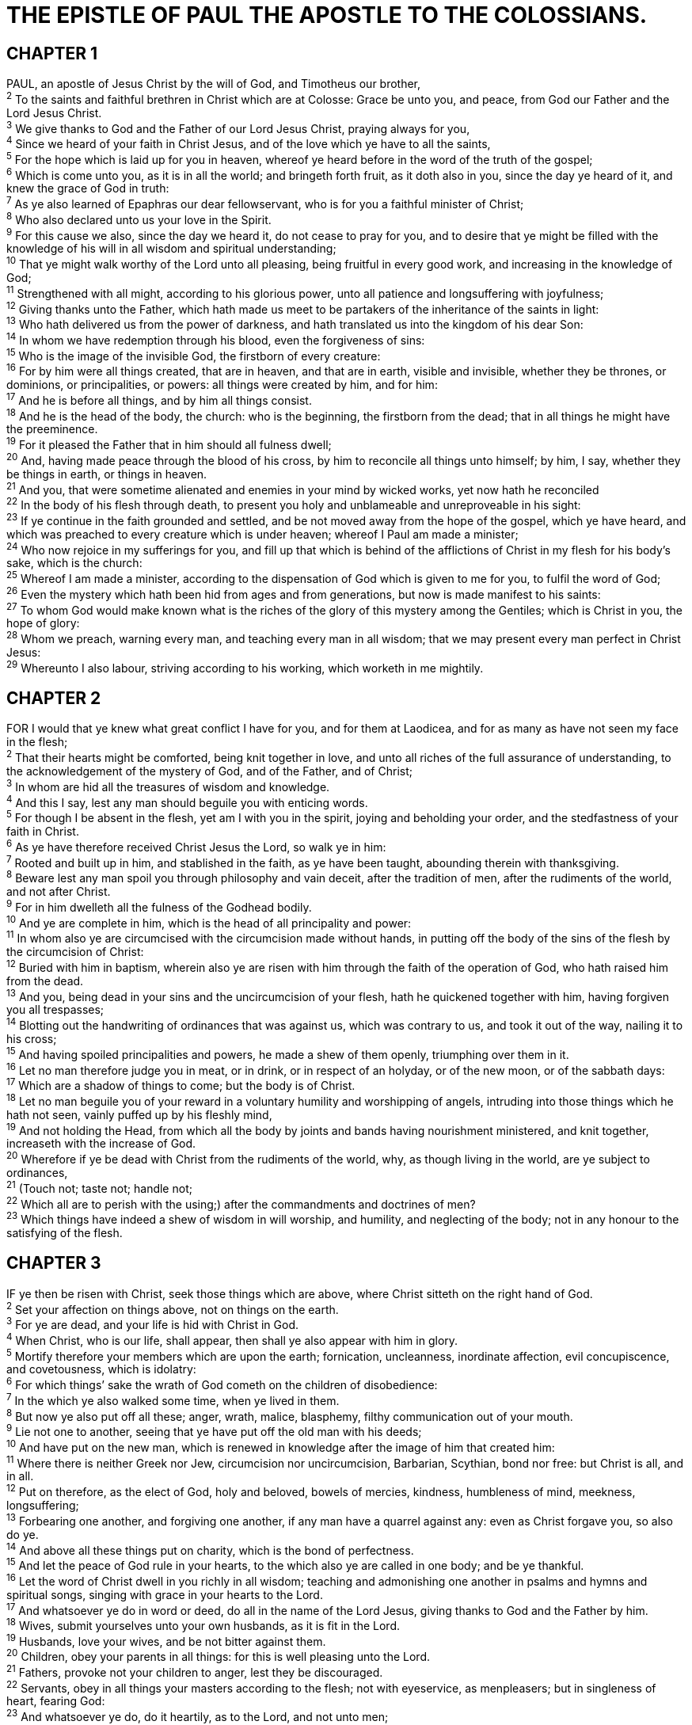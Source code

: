 = THE EPISTLE OF PAUL THE APOSTLE TO THE COLOSSIANS.
 
== CHAPTER 1

[%hardbreaks]
PAUL, an apostle of Jesus Christ by the will of God, and Timotheus our brother,
^2^ To the saints and faithful brethren in Christ which are at Colosse: Grace be unto you, and peace, from God our Father and the Lord Jesus Christ.
^3^ We give thanks to God and the Father of our Lord Jesus Christ, praying always for you,
^4^ Since we heard of your faith in Christ Jesus, and of the love which ye have to all the saints,
^5^ For the hope which is laid up for you in heaven, whereof ye heard before in the word of the truth of the gospel;
^6^ Which is come unto you, as it is in all the world; and bringeth forth fruit, as it doth also in you, since the day ye heard of it, and knew the grace of God in truth:
^7^ As ye also learned of Epaphras our dear fellowservant, who is for you a faithful minister of Christ;
^8^ Who also declared unto us your love in the Spirit.
^9^ For this cause we also, since the day we heard it, do not cease to pray for you, and to desire that ye might be filled with the knowledge of his will in all wisdom and spiritual understanding;
^10^ That ye might walk worthy of the Lord unto all pleasing, being fruitful in every good work, and increasing in the knowledge of God;
^11^ Strengthened with all might, according to his glorious power, unto all patience and longsuffering with joyfulness;
^12^ Giving thanks unto the Father, which hath made us meet to be partakers of the inheritance of the saints in light:
^13^ Who hath delivered us from the power of darkness, and hath translated us into the kingdom of his dear Son:
^14^ In whom we have redemption through his blood, even the forgiveness of sins:
^15^ Who is the image of the invisible God, the firstborn of every creature:
^16^ For by him were all things created, that are in heaven, and that are in earth, visible and invisible, whether they be thrones, or dominions, or principalities, or powers: all things were created by him, and for him:
^17^ And he is before all things, and by him all things consist.
^18^ And he is the head of the body, the church: who is the beginning, the firstborn from the dead; that in all things he might have the preeminence.
^19^ For it pleased the Father that in him should all fulness dwell;
^20^ And, having made peace through the blood of his cross, by him to reconcile all things unto himself; by him, I say, whether they be things in earth, or things in heaven.
^21^ And you, that were sometime alienated and enemies in your mind by wicked works, yet now hath he reconciled
^22^ In the body of his flesh through death, to present you holy and unblameable and unreproveable in his sight:
^23^ If ye continue in the faith grounded and settled, and be not moved away from the hope of the gospel, which ye have heard, and which was preached to every creature which is under heaven; whereof I Paul am made a minister;
^24^ Who now rejoice in my sufferings for you, and fill up that which is behind of the afflictions of Christ in my flesh for his body’s sake, which is the church:
^25^ Whereof I am made a minister, according to the dispensation of God which is given to me for you, to fulfil the word of God;
^26^ Even the mystery which hath been hid from ages and from generations, but now is made manifest to his saints:
^27^ To whom God would make known what is the riches of the glory of this mystery among the Gentiles; which is Christ in you, the hope of glory:
^28^ Whom we preach, warning every man, and teaching every man in all wisdom; that we may present every man perfect in Christ Jesus:
^29^ Whereunto I also labour, striving according to his working, which worketh in me mightily.
 
== CHAPTER 2

[%hardbreaks]
FOR I would that ye knew what great conflict I have for you, and for them at Laodicea, and for as many as have not seen my face in the flesh;
^2^ That their hearts might be comforted, being knit together in love, and unto all riches of the full assurance of understanding, to the acknowledgement of the mystery of God, and of the Father, and of Christ;
^3^ In whom are hid all the treasures of wisdom and knowledge.
^4^ And this I say, lest any man should beguile you with enticing words.
^5^ For though I be absent in the flesh, yet am I with you in the spirit, joying and beholding your order, and the stedfastness of your faith in Christ.
^6^ As ye have therefore received Christ Jesus the Lord, so walk ye in him:
^7^ Rooted and built up in him, and stablished in the faith, as ye have been taught, abounding therein with thanksgiving.
^8^ Beware lest any man spoil you through philosophy and vain deceit, after the tradition of men, after the rudiments of the world, and not after Christ.
^9^ For in him dwelleth all the fulness of the Godhead bodily.
^10^ And ye are complete in him, which is the head of all principality and power:
^11^ In whom also ye are circumcised with the circumcision made without hands, in putting off the body of the sins of the flesh by the circumcision of Christ:
^12^ Buried with him in baptism, wherein also ye are risen with him through the faith of the operation of God, who hath raised him from the dead.
^13^ And you, being dead in your sins and the uncircumcision of your flesh, hath he quickened together with him, having forgiven you all trespasses;
^14^ Blotting out the handwriting of ordinances that was against us, which was contrary to us, and took it out of the way, nailing it to his cross; 
^15^ And having spoiled principalities and powers, he made a shew of them openly, triumphing over them in it.
^16^ Let no man therefore judge you in meat, or in drink, or in respect of an holyday, or of the new moon, or of the sabbath days:
^17^ Which are a shadow of things to come; but the body is of Christ.
^18^ Let no man beguile you of your reward in a voluntary humility and worshipping of angels, intruding into those things which he hath not seen, vainly puffed up by his fleshly mind,
^19^ And not holding the Head, from which all the body by joints and bands having nourishment ministered, and knit together, increaseth with the increase of God.
^20^ Wherefore if ye be dead with Christ from the rudiments of the world, why, as though living in the world, are ye subject to ordinances,
^21^ (Touch not; taste not; handle not;
^22^ Which all are to perish with the using;) after the commandments and doctrines of men?
^23^ Which things have indeed a shew of wisdom in will worship, and humility, and neglecting of the body; not in any honour to the satisfying of the flesh.
 
== CHAPTER 3

[%hardbreaks]
IF ye then be risen with Christ, seek those things which are above, where Christ sitteth on the right hand of God.
^2^ Set your affection on things above, not on things on the earth.
^3^ For ye are dead, and your life is hid with Christ in God.
^4^ When Christ, who is our life, shall appear, then shall ye also appear with him in glory.
^5^ Mortify therefore your members which are upon the earth; fornication, uncleanness, inordinate affection, evil concupiscence, and covetousness, which is idolatry:
^6^ For which things’ sake the wrath of God cometh on the children of disobedience:
^7^ In the which ye also walked some time, when ye lived in them.
^8^ But now ye also put off all these; anger, wrath, malice, blasphemy, filthy communication out of your mouth.
^9^ Lie not one to another, seeing that ye have put off the old man with his deeds;
^10^ And have put on the new man, which is renewed in knowledge after the image of him that created him:
^11^ Where there is neither Greek nor Jew, circumcision nor uncircumcision, Barbarian, Scythian, bond nor free: but Christ is all, and in all.
^12^ Put on therefore, as the elect of God, holy and beloved, bowels of mercies, kindness, humbleness of mind, meekness, longsuffering;
^13^ Forbearing one another, and forgiving one another, if any man have a quarrel against any: even as Christ forgave you, so also do ye.
^14^ And above all these things put on charity, which is the bond of perfectness.
^15^ And let the peace of God rule in your hearts, to the which also ye are called in one body; and be ye thankful.
^16^ Let the word of Christ dwell in you richly in all wisdom; teaching and admonishing one another in psalms and hymns and spiritual songs, singing with grace in your hearts to the Lord.
^17^ And whatsoever ye do in word or deed, do all in the name of the Lord Jesus, giving thanks to God and the Father by him.
^18^ Wives, submit yourselves unto your own husbands, as it is fit in the Lord.
^19^ Husbands, love your wives, and be not bitter against them.
^20^ Children, obey your parents in all things: for this is well pleasing unto the Lord.
^21^ Fathers, provoke not your children to anger, lest they be discouraged.
^22^ Servants, obey in all things your masters according to the flesh; not with eyeservice, as menpleasers; but in singleness of heart, fearing God:
^23^ And whatsoever ye do, do it heartily, as to the Lord, and not unto men;
^24^ Knowing that of the Lord ye shall receive the reward of the inheritance: for ye serve the Lord Christ.
^25^ But he that doeth wrong shall receive for the wrong which he hath done: and there is no respect of persons.
 
== CHAPTER 4

[%hardbreaks]
MASTERS, give unto your servants that which is just and equal; knowing that ye also have a Master in heaven.
^2^ Continue in prayer, and watch in the same with thanksgiving;
^3^ Withal praying also for us, that God would open unto us a door of utterance, to speak the mystery of Christ, for which I am also in bonds:
^4^ That I may make it manifest, as I ought to speak.
^5^ Walk in wisdom toward them that are without, redeeming the time.
^6^ Let your speech be alway with grace, seasoned with salt, that ye may know how ye ought to answer every man.
^7^ All my state shall Tychicus declare unto you, who is a beloved brother, and a faithful minister and fellowservant in the Lord:
^8^ Whom I have sent unto you for the same purpose, that he might know your estate, and comfort your hearts;
^9^ With Onesimus, a faithful and beloved brother, who is one of you. They shall make known unto you all things which are done here.
^10^ Aristarchus my fellowprisoner saluteth you, and Marcus, sister’s son to Barnabas, (touching whom ye received commandments: if he come unto you, receive him;)
^11^ And Jesus, which is called Justus, who are of the circumcision. These only are my fellowworkers unto the kingdom of God, which have been a comfort unto me.
^12^ Epaphras, who is one of you, a servant of Christ, saluteth you, always labouring fervently for you in prayers, that ye may stand perfect and complete in all the will of God.
^13^ For I bear him record, that he hath a great zeal for you, and them that are in Laodicea, and them in Hierapolis.
^14^ Luke, the beloved physician, and Demas, greet you.
^15^ Salute the brethren which are in Laodicea, and Nymphas, and the church which is in his house. thou hast received in the Lord, that thou fulfil it.
^16^ And when this epistle is read among you, cause that it be read also in the church of the Laodiceans; and that ye likewise read the epistle from Laodicea.
^17^ And say to Archippus, Take heed to the ministry which thou hast received in the Lord, that thou fulfil it.
^18^ The salutation by the hand of me Paul. Remember my bonds. Grace be with you. Amen.

NOTE: Written from Rome to the Colossians by Tychicus and Onesimus.

 
